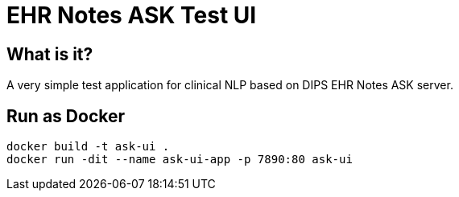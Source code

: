 = EHR Notes ASK Test UI 

== What is it? 
A very simple test application for clinical NLP based on DIPS EHR Notes ASK server. 

== Run as Docker 

[source]
----
docker build -t ask-ui .
docker run -dit --name ask-ui-app -p 7890:80 ask-ui
---- 